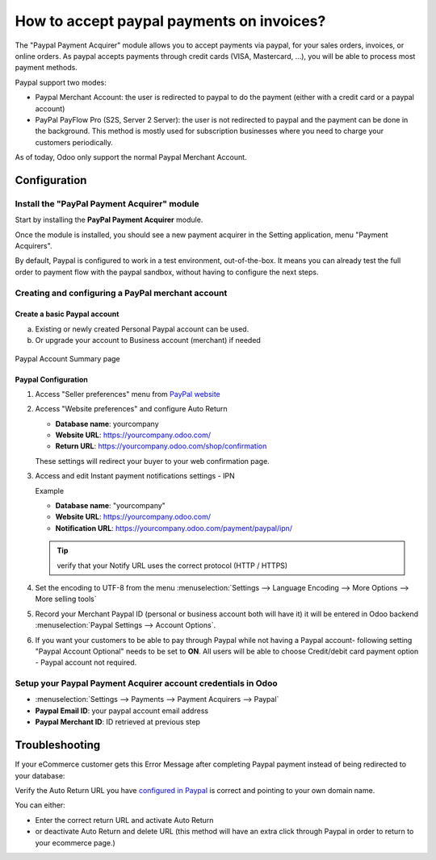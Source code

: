 ==========================================
How to accept paypal payments on invoices?
==========================================

The "Paypal Payment Acquirer" module allows you to accept payments via
paypal, for your sales orders, invoices, or online orders. As paypal
accepts payments through credit cards (VISA, Mastercard, …), you will be
able to process most payment methods.

Paypal support two modes:

- Paypal Merchant Account: the user is redirected to paypal to do the
  payment (either with a credit card or a paypal account)

- PayPal PayFlow Pro (S2S, Server 2 Server): the user is not redirected
  to paypal and the payment can be done in the background. This
  method is mostly used for subscription businesses where you need
  to charge your customers periodically.

As of today, Odoo only support the normal Paypal Merchant Account.

Configuration
=============

Install the "PayPal Payment Acquirer" module
--------------------------------------------

Start by installing the **PayPal Payment Acquirer** module.

Once the module is installed, you should see a new payment acquirer in
the Setting application, menu "Payment Acquirers".

.. image:: ./media/paypal01.png
  :align: center

By default, Paypal is configured to work in a test environment,
out-of-the-box. It means you can already test the full order to payment
flow with the paypal sandbox, without having to configure the next
steps.

Creating and configuring a PayPal merchant account
--------------------------------------------------

Create a basic Paypal account
^^^^^^^^^^^^^^^^^^^^^^^^^^^^^

a. Existing or newly created Personal Paypal account can be used.

b. Or upgrade your account to Business account (merchant) if needed
   
.. figure:: ./media/paypal02.png
  :figclass: figure
  :align: center

  Paypal Account Summary page

Paypal Configuration
^^^^^^^^^^^^^^^^^^^^

1. Access "Seller preferences" menu from `PayPal website <https://www.paypal.com/myaccount/home>`__

   .. image:: ./media/paypal03.png

.. _WebsitePreferences:

2. Access "Website preferences" and configure Auto Return

   * **Database name**: yourcompany
   * **Website URL**: https://yourcompany.odoo.com/
   * **Return URL**: https://yourcompany.odoo.com/shop/confirmation

   .. image:: ./media/paypal04.png
   .. image:: ./media/paypal05.png

   These settings will redirect your buyer to your web confirmation page.

   .. image:: ./media/paypal06.png

3. Access and edit Instant payment notifications settings - IPN

   .. image:: ./media/paypal07.png
   .. image:: ./media/paypal08.png

   Example

   - **Database name**: "yourcompany"
   - **Website URL**: https://yourcompany.odoo.com/
   - **Notification URL**: https://yourcompany.odoo.com/payment/paypal/ipn/

   .. tip:: verify that your Notify URL uses the correct protocol (HTTP / HTTPS)

4. Set the encoding to UTF-8 from the menu :menuselection:`Settings --> 
   Language Encoding --> More Options --> More selling tools`

   .. image:: ./media/paypal09.png
   
   .. image:: ./media/paypal10.png
   
   .. image:: ./media/paypal11.png
   
5. Record your Merchant Paypal ID (personal or business account
   both will have it) it will be entered in Odoo backend :menuselection:`Paypal
   Settings --> Account Options`.

   .. image:: ./media/paypal12.png

   .. image:: ./media/paypal13.png

6. If you want your customers to be able to pay through Paypal
   while not having a Paypal account- following setting "Paypal Account
   Optional" needs to be set to **ON**. All users will be able to
   choose Credit/debit card payment option - Paypal account not
   required.

   .. image:: ./media/paypal14.png

Setup your Paypal Payment Acquirer account credentials in Odoo
--------------------------------------------------------------

* :menuselection:`Settings --> Payments --> Payment Acquirers --> Paypal`

* **Paypal Email ID**: your paypal account email address

* **Paypal Merchant ID**: ID retrieved at previous step

.. image:: ./media/paypal15.png
  :align: center

.. todo:: section How to test an order

Troubleshooting
===============

If your eCommerce customer gets this Error Message after completing
Paypal payment instead of being redirected to your database:

.. image:: ./media/paypal16.png
  :align: center

Verify the Auto Return URL you have `configured in Paypal <WebsitePreferences_>`_
is correct and pointing to your own domain name.

You can either:

* Enter the correct return URL and activate Auto Return

* or deactivate Auto Return and delete URL (this method will have an
  extra click through Paypal in order to return to your ecommerce
  page.)

.. seealso::

  * :doc:`credit_cards`
